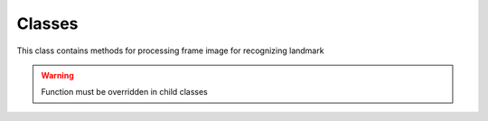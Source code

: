 .. _Classes-label:

Classes
~~~~~~~

.. _ContourProcessor-label:

..

.. py:class:: ContourProcessor

This class contains methods for processing frame image for recognizing landmark

.. py:method:: __distance__(self, point1, point2)

   Function calculates distance between two points.

.. py:method:: __middlePoint__(self, point1, point2, ratio=1)

   Function returns coordinates of point in line which pass throught point1 and point2. And point divides the line in a predetermined ratio

.. py:method:: createLineIterator(self, point1, point2, img, binary=False)

   Produces and array that consists of the coordinates and intensities of each pixel in a line between two points

   Source code was given there: http://stackoverflow.com/a/32857432/5623063

.. py:method:: rgbToGray(self, color)

   Convert RGB color to grayscale

.. py:method:: getLineAvgColor(self, iterator, binary=False)

   Compute average value of color in array of pixels given by createLineIterator

.. py:method:: checkAvg(self, avg, accept_percentage)

   Returns true if the average value of pixels more than the accept_percentage

.. py:method:: shiftContour(self, contour, x, y)

   Shifts all the points of the circuit to the specified values x and y

.. py:method:: isInCircleInside(self, contour, center, radius)

   Returns true if the all point of contour inside of the circle

.. py:method:: calculateDistance(self, radius)

   Calculate distance from the camera to landmark bounding by circle

.. py:method:: drawMark(self, img, points, shift)

   Draw landmark linies in image

.. warning::

   Function must be overridden in child classes


.. py:class:: HMarkProcessor(ContourProcessor)

    Contains methods for determining H-mark helipad

.. py:method:: getBoxROI(self, box)

.. py:method:: checkBoxROIToHMark(self, image, h_mark_points, binary=False, accept_percentage=85)


.. py:class:: ZMarkProcessor(ContourProcessor)

    Contains methods for determining Z-mark helipad

.. py:method:: getBoxROI(self, box)

.. py:method:: checkBoxROIToHMark(self, image, h_mark_points, binary=False, accept_percentage=85)



.. py:class:: EMarkProcessor(ContourProcessor)

    Contains methods for determining E-mark helipad

.. py:method:: getBoxROI(self, box)

.. py:method:: checkBoxROIToHMark(self, image, h_mark_points, binary=False, accept_percentage=85)



